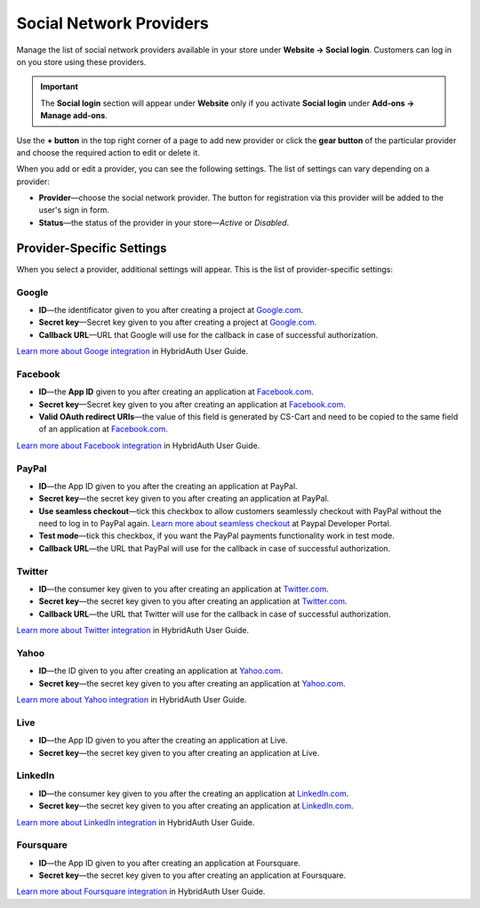 ************************
Social Network Providers
************************

Manage the list of social network providers available in your store under **Website → Social login**. Customers can log in on you store using these providers.

.. important::

    The **Social login** section will appear under **Website** only if you activate **Social login** under **Add-ons → Manage add-ons**.

Use the **+ button** in the top right corner of a page to add new provider or click the **gear button** of the particular provider and choose the required action to edit or delete it.
 
When you add or edit a provider, you can see the following settings. The list of settings can vary depending on a provider:

* **Provider**—choose the social network provider. The button for registration via this provider will be added to the user's sign in form.

* **Status**—the status of the provider in your store—*Active* or *Disabled*.

==========================
Provider-Specific Settings
==========================

When you select a provider, additional settings will appear. This is the list of provider-specific settings:

------
Google
------

* **ID**—the identificator given to you after creating a project at `Google.com <https://code.google.com/apis/console/?pli=1>`_.

* **Secret key**—Secret key given to you after creating a project at `Google.com <https://code.google.com/apis/console/?pli=1>`_.

* **Callback URL**—URL that Google will use for the callback in case of successful authorization.

`Learn more about Googe integration <https://hybridauth.github.io/hybridauth/userguide/IDProvider_info_Google.html>`_ in HybridAuth User Guide.

--------
Facebook
--------

* **ID**—the **App ID** given to you after creating an application at `Facebook.com <https://developers.facebook.com/apps>`_.

* **Secret key**—Secret key given to you after creating an application at `Facebook.com <https://developers.facebook.com/apps>`_.

* **Valid OAuth redirect URIs**—the value of this field is generated by CS-Cart and need to be copied to the same field of an application at `Facebook.com <https://developers.facebook.com/apps>`_.

`Learn more about Facebook integration <https://hybridauth.github.io/hybridauth/userguide/IDProvider_info_Facebook.html>`_ in HybridAuth User Guide.

------
PayPal
------

* **ID**—the App ID given to you after the creating an application at PayPal.

* **Secret key**—the secret key given to you after creating an application at PayPal.

* **Use seamless checkout**—tick this checkbox to allow customers seamlessly checkout with PayPal without the need to log in to PayPal again. `Learn more about seamless checkout <https://developer.paypal.com/docs/integration/direct/identity/seamless-checkout/>`_ at Paypal Developer Portal.

* **Test mode**—tick this checkbox, if you want the PayPal payments functionality work in test mode.

* **Callback URL**—the URL that PayPal will use for the callback in case of successful authorization.

-------
Twitter
-------

* **ID**—the consumer key given to you after creating an application at `Twitter.com <https://dev.twitter.com/apps>`_.

* **Secret key**—the secret key given to you after creating an application at `Twitter.com <https://dev.twitter.com/apps>`_.

* **Callback URL**—the URL that Twitter will use for the callback in case of successful authorization.

`Learn more about Twitter integration <https://hybridauth.github.io/hybridauth/userguide/IDProvider_info_Twitter.html>`_ in HybridAuth User Guide.

-----
Yahoo
-----

* **ID**—the ID given to you after creating an application at `Yahoo.com <https://login.yahoo.com/config/login_verify2?.src=devnet&.done=http%3A%2F%2Fdeveloper.apps.yahoo.com%2Fdashboard%2FcreateKey.html>`_.

* **Secret key**—the secret key given to you after creating an application at `Yahoo.com <https://login.yahoo.com/config/login_verify2?.src=devnet&.done=http%3A%2F%2Fdeveloper.apps.yahoo.com%2Fdashboard%2FcreateKey.html>`_.

`Learn more about Yahoo integration <https://hybridauth.github.io/hybridauth/userguide/IDProvider_info_Yahoo.html>`_ in HybridAuth User Guide.

----
Live
----

* **ID**—the App ID given to you after the creating an application at Live.

* **Secret key**—the secret key given to you after creating an application at Live.

--------
LinkedIn
--------

* **ID**—the consumer key given to you after the creating an application at `LinkedIn.com <https://www.linkedin.com/uas/login?session_redirect=http%3A%2F%2Fwww%2Elinkedin%2Ecom%2FpostLogin%3Fsession_rikey%3Dfpu_41blh0jL5hJkp1eZZ9sPHEr45YEUV4Y9mIsCRy6PInlq-z1MZ80P05D13_1UL8q9F6xC0pCVI-QRVkVsI6WC2zNeWCBXYHa%26l%3Dhttps%253A%252F%252Fwww%252Elinkedin%252Ecom%252Fsecure%252Fdeveloper%26id%3D0%26b%3D959a9590-bca1-4fa1-8e52-6a663be18db3%26h%3DeWBL%26m%3DGET>`_.

* **Secret key**—the secret key given to you after creating an application at `LinkedIn.com <https://www.linkedin.com/uas/login?session_redirect=http%3A%2F%2Fwww%2Elinkedin%2Ecom%2FpostLogin%3Fsession_rikey%3Dfpu_41blh0jL5hJkp1eZZ9sPHEr45YEUV4Y9mIsCRy6PInlq-z1MZ80P05D13_1UL8q9F6xC0pCVI-QRVkVsI6WC2zNeWCBXYHa%26l%3Dhttps%253A%252F%252Fwww%252Elinkedin%252Ecom%252Fsecure%252Fdeveloper%26id%3D0%26b%3D959a9590-bca1-4fa1-8e52-6a663be18db3%26h%3DeWBL%26m%3DGET>`_.

`Learn more about LinkedIn integration <https://hybridauth.github.io/hybridauth/userguide/IDProvider_info_LinkedIn.html>`_ in HybridAuth User Guide.

----------
Foursquare
----------

* **ID**—the App ID given to you after creating an application at Foursquare.

* **Secret key**—the secret key given to you after creating an application at Foursquare.

`Learn more about Foursquare integration <https://hybridauth.github.io/hybridauth/userguide/IDProvider_info_Foursquare.html>`_ in HybridAuth User Guide.
